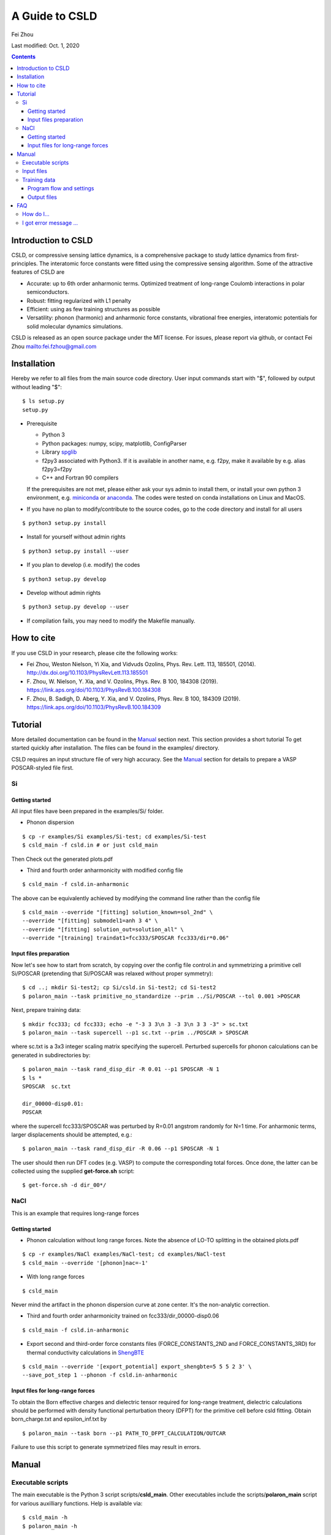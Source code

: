 A Guide to CSLD
###############

Fei Zhou

Last modified: Oct. 1, 2020

.. contents::

**********************
Introduction to CSLD
**********************

CSLD, or compressive sensing lattice dynamics, is a comprehensive package to study lattice dynamics from first-principles. The interatomic force constants were fitted using the compressive sensing algorithm. Some of the attractive features of CSLD are 

- Accurate: up to 6th order anharmonic terms. Optimized treatment of long-range Coulomb interactions in polar semiconductors.

- Robust: fitting regularized with L1 penalty

- Efficient: using as few training structures as possible

- Versatility: phonon (harmonic) and anharmonic force constants, vibrational free energies,  interatomic potentials for solid molecular dynamics simulations.

CSLD is released as an open source package under the MIT license.
For issues, please report via github, or contact Fei Zhou `<fei.fzhou@gmail.com>`_


************
Installation
************

Hereby we refer to all files from the main source code directory. User input commands start with "$", followed by output without leading "$"::

 $ ls setup.py
 setup.py

- Prerequisite

  - Python 3
  - Python packages: numpy, scipy, matplotlib, ConfigParser
  - Library `spglib`_
  - f2py3 associated with Python3. If it is available in another name, e.g. f2py, make it available by e.g. alias f2py3=f2py
  - C++ and Fortran 90 compilers

  If the prerequisites are not met, please either ask your sys admin to install them, or install your own python 3 environment, e.g. `miniconda`_ or `anaconda`_. The codes were tested on conda installations on Linux and MacOS.

.. _spglib: https://atztogo.github.io/spglib/
.. _miniconda: https://docs.conda.io/en/latest/miniconda.html
.. _anaconda: https://docs.anaconda.com/anaconda/install/

- If you have no plan to modify/contribute to the source codes, go to the code directory and install for all users

::

   $ python3 setup.py install

- Install for yourself without admin rights

::

   $ python3 setup.py install --user

- If you plan to develop (i.e. modify) the codes

::

  $ python3 setup.py develop

- Develop without admin rights

::

  $ python3 setup.py develop --user

- If compilation fails, you may need to modify the Makefile manually.

***********
How to cite
***********


If you use CSLD in your research, please cite the following works:

* Fei Zhou, Weston Nielson, Yi Xia, and Vidvuds Ozolins, Phys. Rev. Lett. 113, 185501, (2014). `<http://dx.doi.org/10.1103/PhysRevLett.113.185501>`_
*	\F. Zhou, W. Nielson, Y. Xia, and V. Ozolins, Phys. Rev. B 100, 184308 (2019). `<https://link.aps.org/doi/10.1103/PhysRevB.100.184308>`_
*	\F. Zhou, B. Sadigh, D. Aberg, Y. Xia, and V. Ozolins, Phys. Rev. B 100, 184309 (2019). `<https://link.aps.org/doi/10.1103/PhysRevB.100.184309>`_


***************
Tutorial
***************

More detailed documentation can be found in the `Manual`_ section next.
This section provides a short tutorial To get started quickly after installation. The files can be found in the examples/ directory.


CSLD requires an input structure file of very high accuracy. See the `Manual`_ section for details to prepare a VASP POSCAR-styled file first.


Si
====

Getting started
---------------

All input files have been prepared in the examples/Si/ folder.

- Phonon dispersion

::

   $ cp -r examples/Si examples/Si-test; cd examples/Si-test
   $ csld_main -f csld.in # or just csld_main

Then Check out the generated plots.pdf

- Third and fourth order anharmonicity with modified config file

::

  $ csld_main -f csld.in-anharmonic

The above can be equivalently achieved by modifying the command line rather than the config file

::

  $ csld_main --override "[fitting] solution_known=sol_2nd" \
  --override "[fitting] submodel1=anh 3 4" \
  --override "[fitting] solution_out=solution_all" \
  --override "[training] traindat1=fcc333/SPOSCAR fcc333/dir*0.06"

Input files preparation
---------------------------------
Now let's see how to start from scratch, by copying over the config file control.in and symmetrizing a primitive cell Si/POSCAR (pretending that Si/POSCAR was relaxed without proper symmetry)::

  $ cd ..; mkdir Si-test2; cp Si/csld.in Si-test2; cd Si-test2
  $ polaron_main --task primitive_no_standardize --prim ../Si/POSCAR --tol 0.001 >POSCAR

Next, prepare training data::

  $ mkdir fcc333; cd fcc333; echo -e "-3 3 3\n 3 -3 3\n 3 3 -3" > sc.txt
  $ polaron_main --task supercell --p1 sc.txt --prim ../POSCAR > SPOSCAR

where sc.txt is a 3x3 integer scaling matrix specifying the supercell. Perturbed supercells for phonon calculations can be generated in subdirectories by::

  $ polaron_main --task rand_disp_dir -R 0.01 --p1 SPOSCAR -N 1
  $ ls *
  SPOSCAR  sc.txt

  dir_00000-disp0.01:
  POSCAR

where the supercell fcc333/SPOSCAR was perturbed by R=0.01 angstrom randomly for N=1 time. For anharmonic terms, larger displacements should be attempted, e.g.::

 $ polaron_main --task rand_disp_dir -R 0.06 --p1 SPOSCAR -N 1

The user should then run DFT codes (e.g. VASP) to compute the corresponding total forces. Once done, the latter can be collected using the supplied **get-force.sh** script::

  $ get-force.sh -d dir_00*/



NaCl
====

This is an example that requires long-range forces

Getting started
--------------------

- Phonon calculation without long range forces. Note the absence of LO-TO splitting in the obtained plots.pdf

::

     $ cp -r examples/NaCl examples/NaCl-test; cd examples/NaCl-test
     $ csld_main --override '[phonon]nac=-1'

- With long range forces

::

     $ csld_main

Never mind the artifact in the phonon dispersion curve at zone center. It's the non-analytic correction.

- Third and fourth order anharmonicity trained on fcc333/dir_00000-disp0.06

::

  $ csld_main -f csld.in-anharmonic

- Export second and third-order force constants files (FORCE_CONSTANTS_2ND and FORCE_CONSTANTS_3RD) for thermal conductivity calculations in `ShengBTE`_

::

  $ csld_main --override '[export_potential] export_shengbte=5 5 5 2 3' \
  --save_pot_step 1 --phonon -f csld.in-anharmonic

Input files for long-range forces
---------------------------------
To obtain the Born effective charges and dielectric tensor required for long-range treatment, dielectric calculations should be performed with density functional perturbation theory (DFPT) for the primitive cell before csld fitting. Obtain born_charge.txt and epsilon_inf.txt by


::

  $ polaron_main --task born --p1 PATH_TO_DFPT_CALCULATION/OUTCAR

Failure to use this script to generate symmetrized files may result in errors.

******
Manual
******

Executable scripts
==================

The main executable is the Python 3 script scripts/**csld_main**. Other executables include the scripts/**polaron_main** script for various auxilliary functions.
Help is available via::

$ csld_main -h
$ polaron_main -h


Input files
===========

The csld_main code takes two basic input files: **POSCAR** and **csld.in**.

- The structure of the primitive cell in VASP 5 format. The file name is specified in the config file (POSCAR, see above). It's important to keep high precision in the structure file. We STRONGLY recommend using the **polaron_main** helper script to symmetrize your primitive cell

::

  $ polaron_main --task primitive_no_standardize --prim your_input_POSCAR --tol 0.001 >POSCAR


- csld.in, the main configuration file containing essentially all the settings.

  - May be specified with the -f switch (see examples above)
  - The format is the usual configuration file with section headers and variable names under each section. Comment starts with "#". For example, the following specifies "POSCAR" as the primitive cell structure and 0.001 as the tolerance of symmetry finding (using spglib)::

     [structure]
     # primitive cell
     prim = POSCAR
     # symmetry finding tolerance, NOT used yet!
     sym_tol = 1E-3

  - The tag (e.g. "prim") is case insensitive. Our examples come with all lower case tags.
  - We recommend copying over one of the config files in the test/ example and adapting to your needs.
  - An alternative to editing csld.in is to change settings at the command line via the "--override [HEADER] TAG=VAL" option, where HEADER is a section in csld.in, and TAG and VAL are the desired entry under [HEADER]. This is equivalent to editing the corresponding entry in csld.in. For example, to change the primitive cell to PRIM

::

    $ csld_main --override "[structure] prim = PRIM"


- Additionally, for polar semiconductors, the Born effective charege and static dielectric tensors are required to describe the long-range interactions. Perform DFPT calculations and extract the required tensors into files born_charge.txt and epsilon_inf.txt by

::

  $ polaron_main --task born --p1 PATH_TO_DFPT_CALCULATION/OUTCAR

Training data
=============
    
Additional input files include the supercell structure(s), perturbed structures and associated total forces. 

Once the supercell size is determined, the main variable in the above setup is the number of structures (-N switch) to generate.

- For phonon calculations, determine the pair-interaction cutoff distance (say 8 angstrom) and estimate the number perturbations on supercell fcc333

::

  $ polaron_main --task nsc --prim POSCAR -R 8 --p1 fcc333/sc.txt

- For anharmonic calculations, start with a few supercell calculations with larger displacement, e.g. with the same number as phonon calculations, and incrementally add more calculations as needed. Note that the most significant anharmonic terms are typically short-ranged, so one might try smaller supercells than phonon calculations.

Program flow and settings
-------------------------

The csld_main script runs in the following steps, each controlled by a command-line argument of csld_main with detailed settings under a section of the csld.in config file. The most important settings are given below, too.

- Model setup, i.e. generating clusters, as well as identifying independent model parameters (implemented as computation of a symmetrization matrix *C*)

  - command line switch "--clus_step STEP". STEP=2 means generating clusters, **3** (default) =generate & save to file clusters.out.
  - command line switch "--symC_step STEP". 1=load file, 2=compute, **3** =compute & save to file Cmat.mtx
  - users usually should focus on the following settings rather than changing the command line switches unless they know what they are doing!

.. csv-table:: "[model]" section of csld.in.
  :header: "tag", "value", "description"
  :widths: 4, 4, 16

  max_order, int, "max order of clusters, e.g. 2 for harmonic model, 4 for up to fourth-order"
  "cluster_diameter", "real [real...]", "cluster cutoff for pair, triplet, ... e.g. 8.0 4.5"
  "fractional_distance", "True|**False**",  "whether distance is scaled relative to lattice constant (2nd line of POSCAR)"


- Training init step, i.e. computation of the correlation matrix

  - switch "--train_step STEP". 1=load file, 2=compute, **3** =compute & save, 4=skip.

.. csv-table:: "[training]" section
  :header: "tag", "value", "description"
  :widths: 4, 4, 16

  corr_type, str, "Which type of property to fit: f for force, e for energy"
  "cluster_diameter", "real [real...]", "cluster cutoff for pair, triplet, ... e.g. 8.0 4.5"
  "traindat\*", "str_SC str_dir1 [str_dir2...]", "POSCAR of supercell, followed by list of subdirs, e.g. fcc333/POS fcc333/dir-\*. Multiple traindat entries with different supercells may be supplied to mix and match supercells of different sizes, e.g. traindat1= fcc222.... \\n traindat2= fcc333...."

- Fitting step to obtain model parameters using compressive sensing or other algorithms.

  - switch "--fit_step STEP". 1=file, 2=generate, **3** =generate & save.

.. csv-table:: "[fitting]" section
  :header: "tag", "value", "description"
  :widths: 4, 4, 16

  method, int, "1=FPC, 3=split Bregman 5=split Bregman + right preconditioning, 201=ridge regression"
  nsubset, int, "number of subset fittings"
  "uscale_list", "real [real...]", "displacement scale. Approximately 0.01 for phonon calculations, larger values for anharmonic fitting"
  "mulist", "real [real...]", "list of mu (weight of L1 or L2 norm in penalty) to loop over, e.g. 1e-1 1e-3 1e-4 1e-5 1e-6"
  "submodel\*", "str int [int]", "name of the fitting, and list of orders included, e.g. harmonic 1 2 (fitting the 1st and 2nd-order FCs only such that FCs of other other will be set to zero). Multiple entries may be entered to test different fittings in one run, e.g. submodel0=harmonic 1 2  \\n submodel1=up-to-third 1 2 3. If no submodel is supplied, default to fitting all orders up to max_order."
  "solution_out", str , "filename for the obtained vector of solution (independent parameters)"
  "solution_in", str , "filename for loading previous solution instead of fitting"
  "solution_known", str, "filename for previously obtained parameter phi_in. The force predicted by phi_in will be subtracted from the total force. This is useful in conjunction with submodel to fit in several steps, e.g. assuming max_order=4, first fit harmonic terms with submodel=harmonic 1 2; solution_out=sol_2nd, then fit anharmonic terms with solution_known=sol_2nd; submodel1=anh 3 4; solution_out=solution_all"

- Pairwise force-field setup step to capture the bulk of the anharmonicity and to make fitting the residual force/energy easier. Turned **off** by default

  - switch "--ldff_step STEP". **0**=off, 2=on.

.. csv-table:: "[LDFF]" section
  :header: "tag", "value", "description"
  :widths: 4, 4, 16

  num_basis, int, "Number of basis"
  orbit_indices, "int [int]", "list of clusters to include in LDFF, usually choose only the nearest-neighbor pairs"
  interpolation_pts, "int int int", "min, max, interval of sampling points"
  basis_2, str, "pair basis functions. See Si/csld.in-forcefield for an example"

- Phonon step

  - switch "--phonon_step STEP". 0=skip, **1** = compute.

.. csv-table:: "[phonon]" section
  :header: "tag", "value", "description"
  :widths: 4, 4, 16

  nac, int, "Method for non-analytic correction. **-1** =disabled, 0=long range treatment in PRB 100, 184309 (2019)."
  "wavevector", str, "If specified, plot phonon dispersion. wavevector = Auto will turn on automatic generation of special paths in reciprocal space. Manual settings e.g. [[25,  [0,0,0],'\Gamma', [0,0.5,0.5], 'X']] will add 25 points between zone center and X point"
  "unit", str, "Unit for dispersion and DOS. One of THz, meV, eV, cm"
  "dos_grid", int x 3, "If specified, plot density states sampled on a grid, e.g. 10 10 10"
  "ismear", int, "smearing method of DOS integration. 0=Gaussian, 1=Lorentzian, **-1** =tetrahedron method"
  "epsilon", real, "Smearing width for Gaussian/Lorentzian"
  "pdos", "True|False", "Whether to plot partial DOS"
  "thermal_t_range", "real x 3", "if specified together with dos_grid, calculate quasi-harmonic thermodynamic properties in the temperature range: begin end increment in Kelvin, e.g. 50 800 50."
   "thermal_out", str, "filename for thermodynamic properties"

- Exporting force constants step.

  - switch "--save_pot_step STEP". **0** = skip, 1=save.

.. csv-table:: "[export_potential]" section
  :header: "tag", "value", "description"
  :widths: 4, 4, 16

  export_shengbte, "int x 3 int [int...]", "If specified, export force constants for calculation in ShengBTE. First 3 integers designate size of supercell for pair force constants, followed by list of orders to export. e.g. exporting Hessian matrix of a 5x5x5 supercell, as well as 3rd-order FCs with 5 5 5 2 3"


- Prediction of supercells forces or energies with known solution

  - switch "--pred_step STEP". **0** =skip, 1=load training setup correlation matrix from file, 2=compute, 3=compute & save. Use "csld_main --predict" to quickly predict supercells"
  - Settings in "[prediction]" with the same sets of tags as "[training]". Usually used together with "[fitting] solution_in = previous_solution"



Output files
------------

- The list of symmetrized force constants: solution.out

- For phonon calculations, the phonon plots (plots.pdf), band dispersion (phonon-dispersion.out) and density of states (phonon-total-dos.out, phonon-partial-dos.out) data files, as well as thermodynamic properties (free energy, vibrational entropy, etc, in thermal.out) in the quasi-harmonic approximation.

- The second and third order FCs can be exported to perform phonon scattering rates and thermal conductivity calculations in `ShengBTE`_. Assuming a 5 x 5 x 5 supercell for the harmonic FCs

::

  $ csld_main --override '[export_potential] export_shengbte=5 5 5 2 3' \
  --save_pot_step 1 --phonon 

- The fourth order FCs can be exported to a `modified version of ShengBTE`_ that consider frquency shift and scattering due to four-phonon processe

::

  $ csld_main --override '[export_potential] export_shengbte=5 5 5 2 3 4' \
  --save_pot_step 1 --phonon 

.. _ShengBTE: http://www.shengbte.org/
.. _modified version of ShengBTE: https://doi.org/10.1063/1.5040887


**********************
FAQ
**********************
This is a list of Frequently Asked Questions about CSLD.  Feel free to
suggest new entries!

How do I...
============

... select cutoffs for force constants?
   For anharmonic FCs, include at the very least the second NN shell for 3rd order and first NN shell for 4th order.

... decide the number of supercells needed?
   Once you made a choice on your model based on cutoffs, look for the final number of symmetrized FCs left. The number of supercell calculations should be at least N(symm)/3N(atom).

... use CSLD with another DFT code (Quantum ESPRESSO, etc)?
    Quite minimal: convert the structure to VASP5 format, and supply the computed forces to force.txt as a plain text table. It might be slightly trickier to figure out how to extract the dielectric constant or Born effective charge for semiconductors.

I got error message ...
========================

... "ERROR: to get corrections properly, please increase [model]dpcor_bond to approximately the cutoff distance of first neighbor shell"
    This means that you have a semiconductor system that needs dipole interaction corrections (see CSLD phonon paper PRB 2019). Set dpcor_bond under [model] as suggested.

